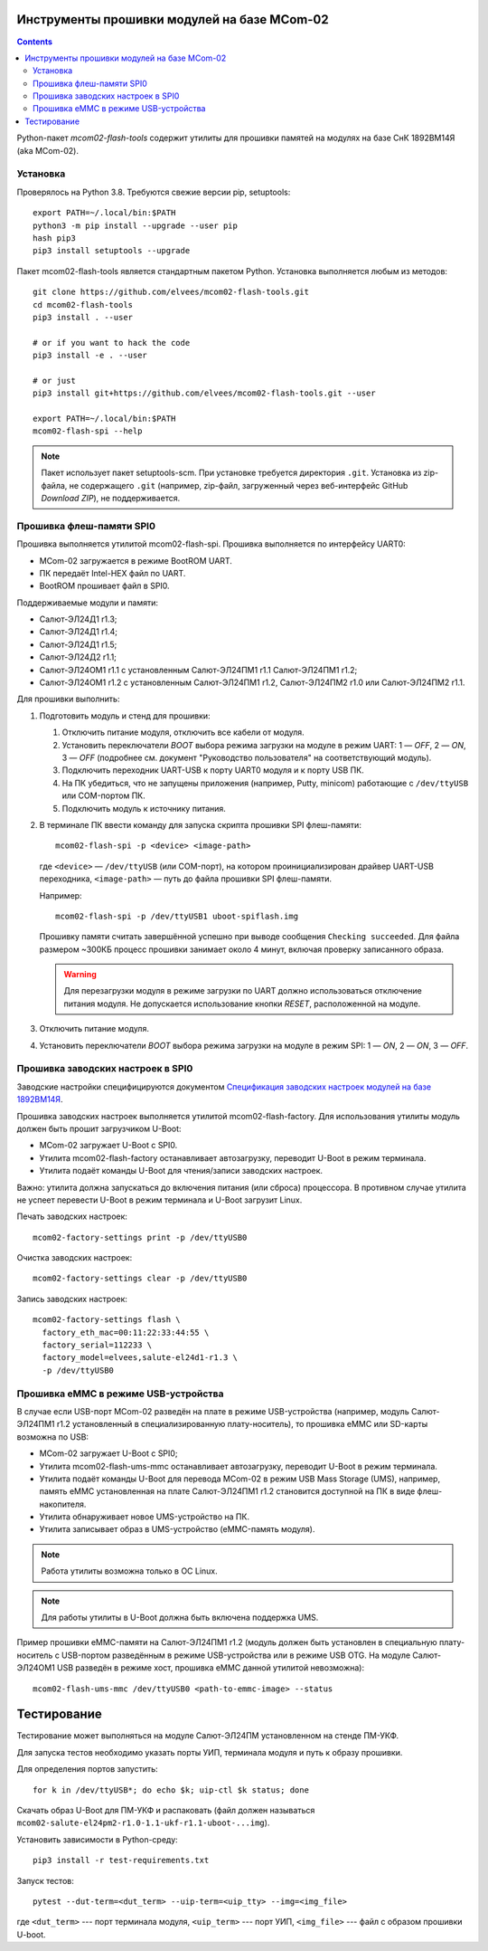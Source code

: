 .. Copyright 2018-2024 RnD Center "ELVEES", JSC

============================================
Инструменты прошивки модулей на базе MCom-02
============================================

.. Инструкция использует URL-адреса GitHub. Для разработки внутри компании НПЦ ЭЛВИС необходимо
   использовать URL ssh://gerrit.elvees.com:29418/mcom02/flash-tools.

.. Для просмотра инструкции в терминале можно использовать команду "rst2man README.rst | man -l -".

.. contents::

Python-пакет *mcom02-flash-tools* содержит утилиты для прошивки памятей на модулях на базе СнК
1892ВМ14Я (aka MCom-02).

Установка
=========

Проверялось на Python 3.8. Требуются свежие версии pip, setuptools::

  export PATH=~/.local/bin:$PATH
  python3 -m pip install --upgrade --user pip
  hash pip3
  pip3 install setuptools --upgrade

Пакет mcom02-flash-tools является стандартным пакетом Python. Установка выполняется
любым из методов::

  git clone https://github.com/elvees/mcom02-flash-tools.git
  cd mcom02-flash-tools
  pip3 install . --user

  # or if you want to hack the code
  pip3 install -e . --user

  # or just
  pip3 install git+https://github.com/elvees/mcom02-flash-tools.git --user

  export PATH=~/.local/bin:$PATH
  mcom02-flash-spi --help

.. note:: Пакет использует пакет setuptools-scm. При установке требуется
   директория ``.git``. Установка из zip-файла, не содержащего ``.git`` (например, zip-файл,
   загруженный через веб-интерфейс GitHub *Download ZIP*), не поддерживается.

Прошивка флеш-памяти SPI0
=========================

Прошивка выполняется утилитой mcom02-flash-spi. Прошивка выполняется по интерфейсу UART0:

* MCom-02 загружается в режиме BootROM UART.
* ПК передаёт Intel-HEX файл по UART.
* BootROM прошивает файл в SPI0.

Поддерживаемые модули и памяти:

* Салют-ЭЛ24Д1 r1.3;
* Салют-ЭЛ24Д1 r1.4;
* Салют-ЭЛ24Д1 r1.5;
* Салют-ЭЛ24Д2 r1.1;
* Салют-ЭЛ24ОМ1 r1.1 с установленным Салют-ЭЛ24ПМ1 r1.1 Салют-ЭЛ24ПМ1 r1.2;
* Салют-ЭЛ24ОМ1 r1.2 с установленным Салют-ЭЛ24ПМ1 r1.2, Салют-ЭЛ24ПМ2 r1.0
  или Салют-ЭЛ24ПМ2 r1.1.

Для прошивки выполнить:

#. Подготовить модуль и стенд для прошивки:

   #. Отключить питание модуля, отключить все кабели от модуля.
   #. Установить переключатели *BOOT* выбора режима загрузки на модуле в режим UART:
      1 — *OFF*, 2 — *ON*, 3 — *OFF* (подробнее см. документ "Руководство пользователя"
      на соответствующий модуль).
   #. Подключить переходник UART-USB к порту UART0 модуля и к порту USB ПК.
   #. На ПК убедиться, что не запущены приложения (например, Putty, minicom) работающие с
      ``/dev/ttyUSB`` или COM-портом ПК.
   #. Подключить модуль к источнику питания.

#. В терминале ПК ввести команду для запуска скрипта прошивки SPI флеш-памяти::

     mcom02-flash-spi -p <device> <image-path>

   где ``<device>`` — ``/dev/ttyUSB`` (или COM-порт), на котором проинициализирован
   драйвер UART-USB переходника, ``<image-path>`` — путь до файла прошивки SPI флеш-памяти.

   Например::

     mcom02-flash-spi -p /dev/ttyUSB1 uboot-spiflash.img

   Прошивку памяти считать завершённой успешно при выводе сообщения ``Checking succeeded``.
   Для файла размером ~300КБ процесс прошивки занимает около 4 минут, включая проверку записанного
   образа.

   .. warning::

      Для перезагрузки модуля в режиме загрузки по UART должно использоваться отключение питания
      модуля. Не допускается использование кнопки *RESET*, расположенной на модуле.

#. Отключить питание модуля.
#. Установить переключатели *BOOT* выбора режима загрузки на модуле в режим SPI:
   1 — *ON*, 2 — *ON*, 3 — *OFF*.

Прошивка заводских настроек в SPI0
==================================

Заводские настройки специфицируются документом `Спецификация заводских настроек модулей на базе
1892ВМ14Я`__.

__ http://dist.elvees.com/support/1892VM14YA/linux/Buildroot/v3.1/docs/html/factory-settings/index.html

Прошивка заводских настроек выполняется утилитой mcom02-flash-factory. Для использования утилиты
модуль должен быть прошит загрузчиком U-Boot:

* MCom-02 загружает U-Boot с SPI0.
* Утилита mcom02-flash-factory останавливает автозагрузку, переводит U-Boot в режим терминала.
* Утилита подаёт команды U-Boot для чтения/записи заводских настроек.

Важно: утилита должна запускаться до включения питания (или сброса) процессора. В противном случае
утилита не успеет перевести U-Boot в режим терминала и U-Boot загрузит Linux.

Печать заводских настроек::

  mcom02-factory-settings print -p /dev/ttyUSB0

Очистка заводских настроек::

  mcom02-factory-settings clear -p /dev/ttyUSB0

Запись заводских настроек::

  mcom02-factory-settings flash \
    factory_eth_mac=00:11:22:33:44:55 \
    factory_serial=112233 \
    factory_model=elvees,salute-el24d1-r1.3 \
    -p /dev/ttyUSB0

Прошивка eMMC в режиме USB-устройства
=====================================

В случае если USB-порт MCom-02 разведён на плате в режиме USB-устройства (например,
модуль Салют-ЭЛ24ПМ1 r1.2 установленный в специализированную плату-носитель), то прошивка eMMC
или SD-карты возможна по USB:

* MCom-02 загружает U-Boot с SPI0;
* Утилита mcom02-flash-ums-mmc останавливает автозагрузку, переводит U-Boot в режим терминала.
* Утилита подаёт команды U-Boot для перевода MCom-02 в режим USB Mass Storage (UMS),
  например, память eMMC установленная на плате Салют-ЭЛ24ПМ1 r1.2 становится доступной на ПК в виде
  флеш-накопителя.
* Утилита обнаруживает новое UMS-устройство на ПК.
* Утилита записывает образ в UMS-устройство (eMMC-память модуля).

.. note:: Работа утилиты возможна только в ОС Linux.

.. note:: Для работы утилиты в U-Boot должна быть включена поддержка UMS.

Пример прошивки eMMC-памяти на Салют-ЭЛ24ПМ1 r1.2 (модуль должен быть установлен в специальную
плату-носитель с USB-портом разведённым в режиме USB-устройства или в режиме USB OTG. На модуле
Салют-ЭЛ24ОМ1 USB разведён в режиме хост, прошивка eMMC данной утилитой невозможна)::

  mcom02-flash-ums-mmc /dev/ttyUSB0 <path-to-emmc-image> --status

============
Тестирование
============

Тестирование может выполняться на модуле Салют-ЭЛ24ПМ установленном на стенде ПМ-УКФ.

Для запуска тестов необходимо указать порты УИП, терминала модуля и путь к образу прошивки.

Для определения портов запустить::

  for k in /dev/ttyUSB*; do echo $k; uip-ctl $k status; done

Скачать образ U-Boot для ПМ-УКФ и распаковать (файл должен называться
``mcom02-salute-el24pm2-r1.0-1.1-ukf-r1.1-uboot-...img``).

Установить зависимости в Python-среду::

  pip3 install -r test-requirements.txt

Запуск тестов::

  pytest --dut-term=<dut_term> --uip-term=<uip_tty> --img=<img_file>

где ``<dut_term>`` --- порт терминала модуля, ``<uip_term>`` --- порт УИП,
``<img_file>`` --- файл с образом прошивки U-boot.
